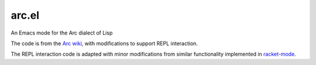 arc.el
======
An Emacs mode for the Arc dialect of Lisp

The code is from the `Arc wiki <https://sites.google.com/site/arclanguagewiki/getting-started/installing-emacs>`_, with modifications to support REPL interaction.

The REPL interaction code is adapted with minor modifications from similar functionality implemented in `racket-mode <https://github.com/greghendershott/racket-mode>`_.
